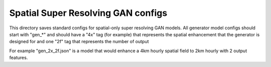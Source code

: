 ***********************************
Spatial Super Resolving GAN configs
***********************************

This directory saves standard configs for spatial-only super resolving GAN
models. All generator model configs should start with "gen_*" and should have a
"4x" tag (for example) that represents the spatial enhancement that the
generator is designed for and one "2f" tag that represents the number of output

For example "gen_2x_2f.json" is a model that would enhance a 4km hourly
spatial field to 2km hourly with 2 output features.

